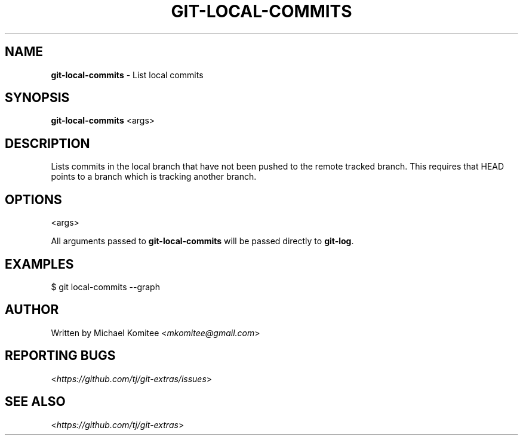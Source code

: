 .\" generated with Ronn-NG/v0.9.1
.\" http://github.com/apjanke/ronn-ng/tree/0.9.1
.TH "GIT\-LOCAL\-COMMITS" "1" "January 2022" "" "Git Extras"
.SH "NAME"
\fBgit\-local\-commits\fR \- List local commits
.SH "SYNOPSIS"
\fBgit\-local\-commits\fR <args>
.SH "DESCRIPTION"
Lists commits in the local branch that have not been pushed to the remote tracked branch\. This requires that HEAD points to a branch which is tracking another branch\.
.SH "OPTIONS"
<args>
.P
All arguments passed to \fBgit\-local\-commits\fR will be passed directly to \fBgit\-log\fR\.
.SH "EXAMPLES"
.nf
$ git local\-commits \-\-graph
.fi
.SH "AUTHOR"
Written by Michael Komitee <\fImkomitee@gmail\.com\fR>
.SH "REPORTING BUGS"
<\fIhttps://github\.com/tj/git\-extras/issues\fR>
.SH "SEE ALSO"
<\fIhttps://github\.com/tj/git\-extras\fR>
